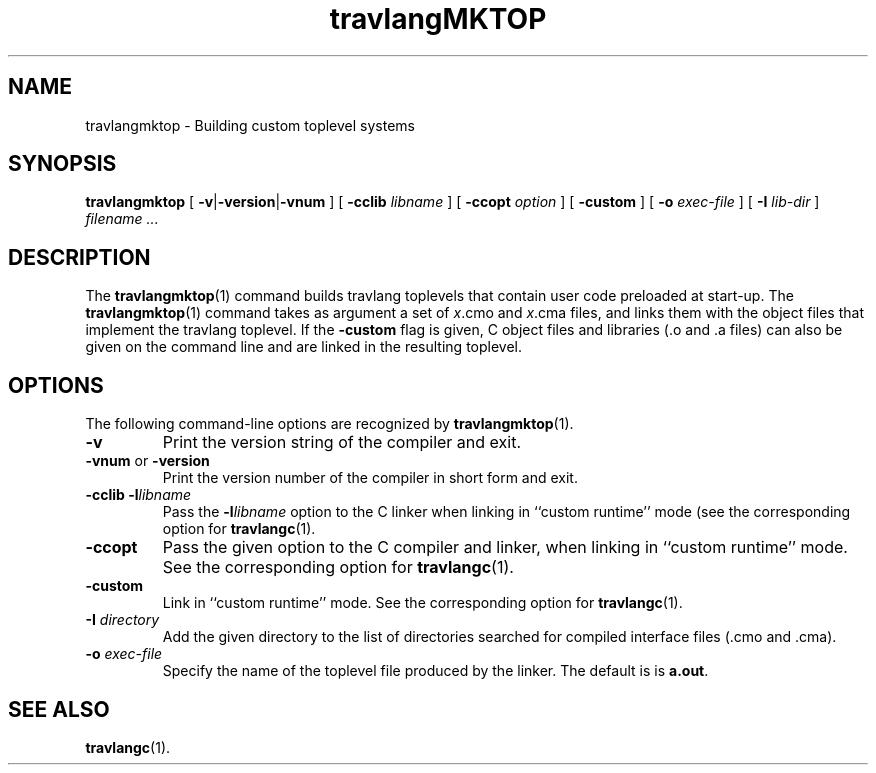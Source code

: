 .\"**************************************************************************
.\"*                                                                        *
.\"*                                 travlang                                  *
.\"*                                                                        *
.\"*             Xavier Leroy, projet Cristal, INRIA Rocquencourt           *
.\"*                                                                        *
.\"*   Copyright 1999 Institut National de Recherche en Informatique et     *
.\"*     en Automatique.                                                    *
.\"*                                                                        *
.\"*   All rights reserved.  This file is distributed under the terms of    *
.\"*   the GNU Lesser General Public License version 2.1, with the          *
.\"*   special exception on linking described in the file LICENSE.          *
.\"*                                                                        *
.\"**************************************************************************
.\"
.TH travlangMKTOP 1

.SH NAME
travlangmktop \- Building custom toplevel systems

.SH SYNOPSIS
.B travlangmktop
[
.BR \-v | \-version | \-vnum
]
[
.BI \-cclib " libname"
]
[
.BI \-ccopt " option"
]
[
.B \-custom
]
[
.BI \-o " exec-file"
]
[
.BI \-I " lib-dir"
]
.I filename ...

.SH DESCRIPTION

The
.BR travlangmktop (1)
command builds travlang toplevels that
contain user code preloaded at start-up.
The
.BR travlangmktop (1)
command takes as argument a set of
.IR x .cmo
and
.IR x .cma
files, and links them with the object files that implement the
travlang toplevel.  If the
.B \-custom
flag is given, C object files and libraries (.o and .a files) can also
be given on the command line and are linked in the resulting toplevel.

.SH OPTIONS

The following command-line options are recognized by
.BR travlangmktop (1).
.TP
.B \-v
Print the version string of the compiler and exit.
.TP
.BR \-vnum " or " \-version
Print the version number of the compiler in short form and exit.
.TP
.BI \-cclib\ \-l libname
Pass the
.BI \-l libname
option to the C linker when linking in
``custom runtime'' mode (see the corresponding option for
.BR travlangc (1).
.TP
.B \-ccopt
Pass the given option to the C compiler and linker, when linking in
``custom runtime'' mode. See the corresponding option for
.BR travlangc (1).
.TP
.B \-custom
Link in ``custom runtime'' mode. See the corresponding option for
.BR travlangc (1).
.TP
.BI \-I " directory"
Add the given directory to the list of directories searched for
compiled interface files (.cmo and .cma).
.TP
.BI \-o " exec\-file"
Specify the name of the toplevel file produced by the linker.
The default is is
.BR a.out .

.SH SEE ALSO
.BR travlangc (1).
